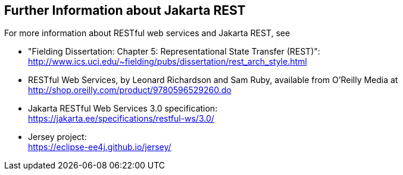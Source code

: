 == Further Information about Jakarta REST

For more information about RESTful web services and Jakarta REST, see

* "Fielding Dissertation: Chapter 5: Representational State Transfer
(REST)": +
http://www.ics.uci.edu/~fielding/pubs/dissertation/rest_arch_style.html[^]

* RESTful Web Services, by Leonard Richardson and Sam Ruby, available
from O'Reilly Media at
http://shop.oreilly.com/product/9780596529260.do[^]

* Jakarta RESTful Web Services 3.0 specification: +
https://jakarta.ee/specifications/restful-ws/3.0/[^]

* Jersey project: +
https://eclipse-ee4j.github.io/jersey/[^]
